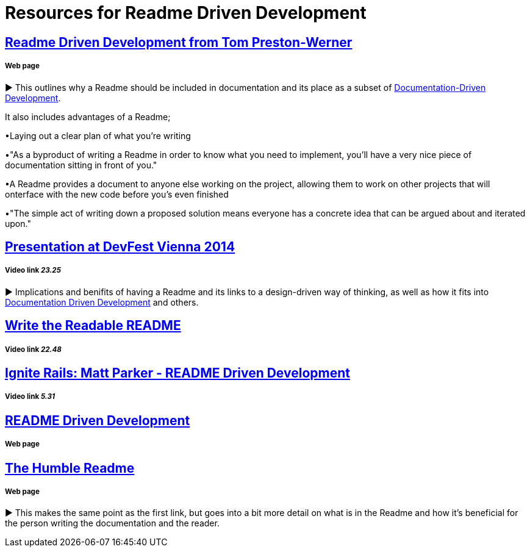 = Resources for Readme Driven Development 

== http://tom.preston-werner.com/2010/08/23/readme-driven-development.html[Readme Driven Development from Tom Preston-Werner] 
===== Web page

► This outlines why a Readme should be included in documentation and its place as a subset of https://github.com/Driven-Development/documentation/blob/master/DocumentationDD/Links.adoc[Documentation-Driven Development]. 

It also includes advantages of a Readme; 	

•Laying out a clear plan of what you're writing 	

•"As a byproduct of writing a Readme in order to know what you need to implement, you’ll have a very nice piece of documentation sitting in front of you." 

•A Readme provides a document to anyone else working on the project, allowing them to work on other projects that will onterface with the new code before you's even finished 

•"The simple act of writing down a proposed solution means everyone has a concrete idea that can be argued about and iterated upon."

== https://www.youtube.com/watch?v=4qD3KmGLnss[Presentation at DevFest Vienna 2014] 
===== Video link _23.25_

► Implications and benifits of having a Readme and its links to a design-driven way of thinking, as well as how it fits into https://github.com/Driven-Development/documentation/blob/master/DocumentationDD/Links.adoc[Documentation Driven Development] and others.

== https://www.youtube.com/watch?v=2dAK42B7qtw[Write the Readable README]
===== Video link _22.48_

== https://www.youtube.com/watch?v=23xzRCoDZf4[Ignite Rails: Matt Parker - README Driven Development]
===== Video link _5.31_

== https://ponyfoo.com/articles/readme-driven-development[README Driven Development]
===== Web page

== https://elliot.land/readme-driven-development[The Humble Readme] 
===== Web page

► This makes the same point as the first link, but goes into a bit more detail on what is in the Readme and how it's beneficial for the person writing the documentation and the reader.

